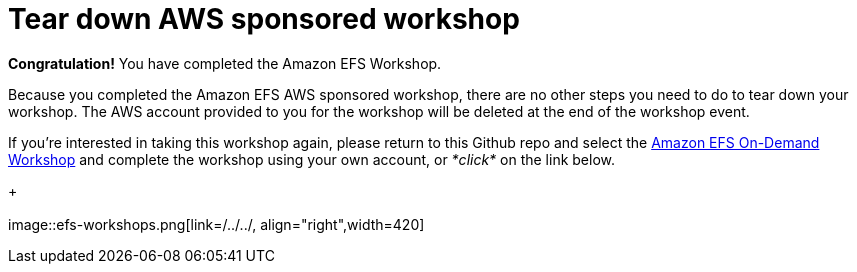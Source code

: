 = Tear down AWS sponsored workshop
:icons:
:linkattrs:
:imagesdir: ../resources/images


*Congratulation!* You have completed the Amazon EFS Workshop.

Because you completed the Amazon EFS AWS sponsored workshop, there are no other steps you need to do to tear down your workshop. The AWS account provided to you for the workshop will be deleted at the end of the workshop event.

If you're interested in taking this workshop again, please return to this Github repo and select the link:/../../[Amazon EFS On-Demand Workshop] and complete the workshop using your own account, or _*click*_ on the link below.
+
{empty} +
{empty} +
image::efs-workshops.png[link=/../../, align="right",width=420]
